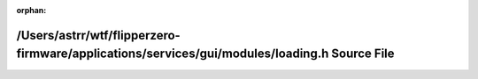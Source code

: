 .. meta::ec8edc6caa2142b61bed6184ce6178e74582d776c81b0cccade229698057818b6e2af6d15e03f6550605077f58f69e37da0ccc4b1bd36f3ab4ca37fd4f7d83e9

:orphan:

.. title:: Flipper Zero Firmware: /Users/astrr/wtf/flipperzero-firmware/applications/services/gui/modules/loading.h Source File

/Users/astrr/wtf/flipperzero-firmware/applications/services/gui/modules/loading.h Source File
=============================================================================================

.. container:: doxygen-content

   
   .. raw:: html
     :file: loading_8h_source.html
